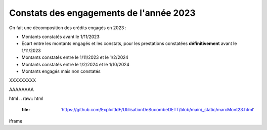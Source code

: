 Constats des engagements de l'année 2023
############################################
On fait une décomposition des crédits engagés en 2023 :

* Montants constatés avant le 1/11/2023
* Ecart entre les montants engagés et les constats, pour les prestations constatées **définitivement** avant le 1/11/2023
*  Montants constatés entre le 1/11/2023 et le 1/2/2024
*  Montants constatés entre le  1/2/2024 et le 1/10/2024
* Montants engagés mais non constatés

XXXXXXXXX


.. raw:: html

   :file: '_static/marcMont23.html'

AAAAAAAA

.. raw:: html

   :file:  marcMont23.html

html
.. raw:: html

   :file:  'https://github.com/ExploitIdF/UtilisationDeSucombeDETT/blob/main/_static/marcMont23.html'

iframe 

.. raw:: html

    <iframe src="https://github.com/ExploitIdF/UtilisationDeSucombeDETT/blob/main/_static/marcMont23.html" height="800px" width="100%"></iframe>
